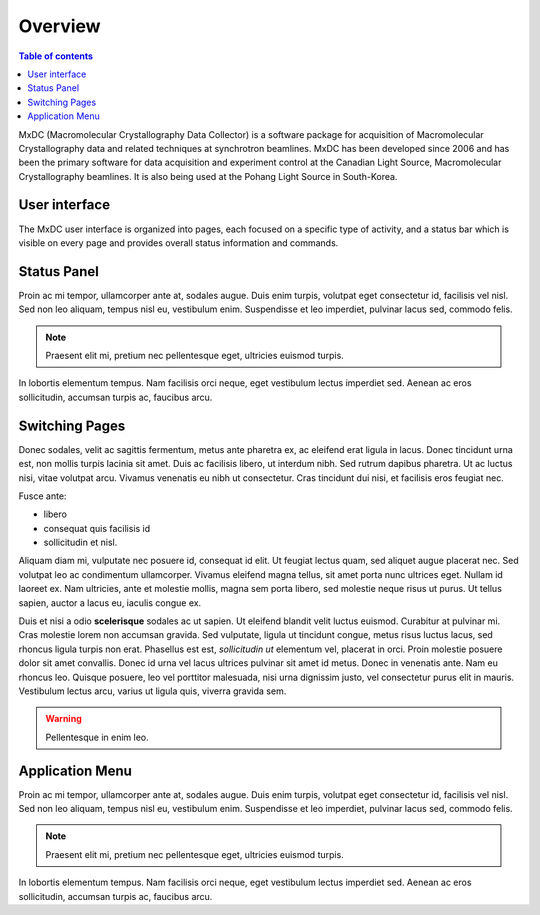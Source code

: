 ========
Overview
========

.. contents:: Table of contents
    :depth: 1
    :local:

MxDC (Macromolecular Crystallography Data Collector) is a software package for acquisition of
Macromolecular Crystallography data and related techniques at synchrotron beamlines. MxDC has
been developed since 2006 and has been the primary software for data acquisition and experiment
control at the Canadian Light Source, Macromolecular Crystallography beamlines.  It is also
being used at the Pohang Light Source in South-Korea.


User interface
--------------
The MxDC user interface is organized into pages, each focused on a specific type of activity, and a status
bar which is visible on every page and provides overall status information and commands.


Status Panel
------------

Proin ac mi tempor, ullamcorper ante at, sodales augue. Duis enim turpis,
volutpat eget consectetur id, facilisis vel nisl. Sed non leo aliquam, tempus
nisl eu, vestibulum enim. Suspendisse et leo imperdiet, pulvinar lacus sed,
commodo felis.

.. note::

  Praesent elit mi, pretium nec pellentesque eget, ultricies
  euismod turpis.


In lobortis elementum tempus. Nam facilisis orci neque, eget vestibulum lectus
imperdiet sed. Aenean ac eros sollicitudin, accumsan turpis ac, faucibus arcu.


Switching Pages
---------------

Donec sodales, velit ac sagittis fermentum, metus ante pharetra ex, ac eleifend
erat ligula in lacus. Donec tincidunt urna est, non mollis turpis lacinia sit
amet. Duis ac facilisis libero, ut interdum nibh. Sed rutrum dapibus pharetra.
Ut ac luctus nisi, vitae volutpat arcu. Vivamus venenatis eu nibh ut
consectetur. Cras tincidunt dui nisi, et facilisis eros feugiat nec.

Fusce ante:

- libero
- consequat quis facilisis id
- sollicitudin et nisl.

Aliquam diam mi, vulputate nec posuere id, consequat id elit. Ut feugiat lectus
quam, sed aliquet augue placerat nec. Sed volutpat leo ac condimentum
ullamcorper. Vivamus eleifend magna tellus, sit amet porta nunc ultrices eget.
Nullam id laoreet ex. Nam ultricies, ante et molestie mollis, magna sem porta
libero, sed molestie neque risus ut purus. Ut tellus sapien, auctor a lacus eu,
iaculis congue ex.

Duis et nisi a odio **scelerisque** sodales ac ut sapien. Ut eleifend blandit
velit luctus euismod. Curabitur at pulvinar mi. Cras molestie lorem non accumsan
gravida. Sed vulputate, ligula ut tincidunt congue, metus risus luctus lacus,
sed rhoncus ligula turpis non erat. Phasellus est est, *sollicitudin ut*
elementum vel, placerat in orci. Proin molestie posuere dolor sit amet
convallis. Donec id urna vel lacus ultrices pulvinar sit amet id metus. Donec
in venenatis ante. Nam eu rhoncus leo. Quisque posuere, leo vel porttitor
malesuada, nisi urna dignissim justo, vel consectetur purus elit in mauris.
Vestibulum lectus arcu, varius ut ligula quis, viverra gravida sem.

.. warning::

    Pellentesque in enim leo.


Application Menu
----------------

Proin ac mi tempor, ullamcorper ante at, sodales augue. Duis enim turpis,
volutpat eget consectetur id, facilisis vel nisl. Sed non leo aliquam, tempus
nisl eu, vestibulum enim. Suspendisse et leo imperdiet, pulvinar lacus sed,
commodo felis.

.. note::

  Praesent elit mi, pretium nec pellentesque eget, ultricies
  euismod turpis.


In lobortis elementum tempus. Nam facilisis orci neque, eget vestibulum lectus
imperdiet sed. Aenean ac eros sollicitudin, accumsan turpis ac, faucibus arcu.

